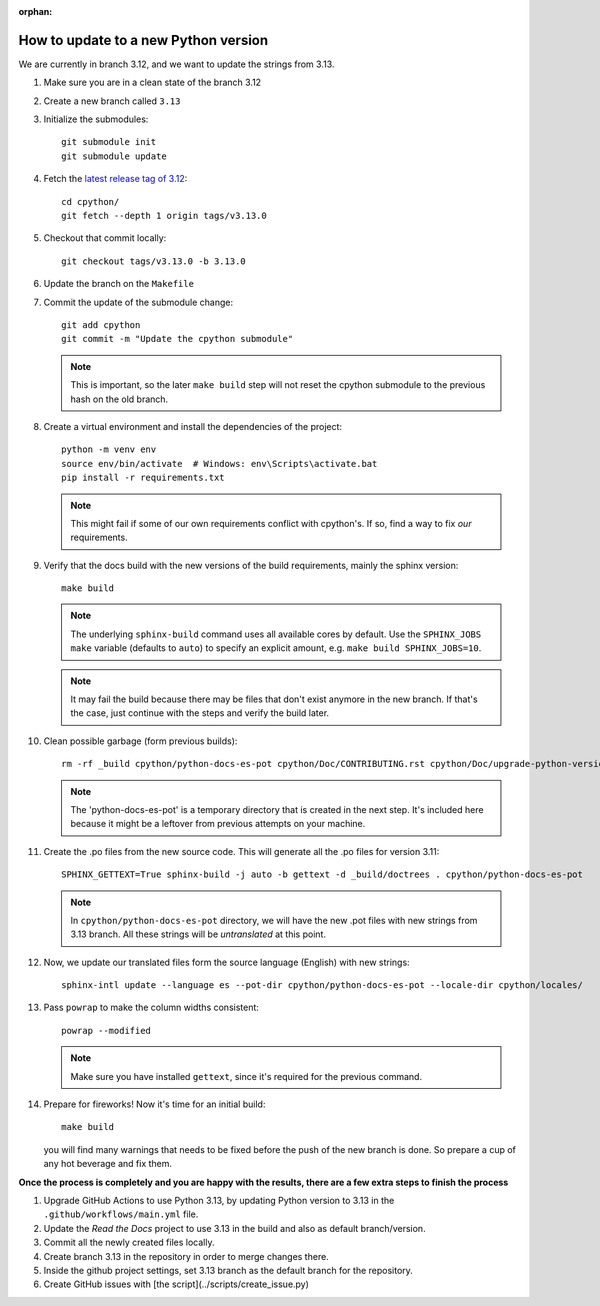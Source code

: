 :orphan:

How to update to a new Python version
=====================================

We are currently in branch 3.12, and we want to update the strings from 3.13.

#. Make sure you are in a clean state of the branch 3.12

#. Create a new branch called ``3.13``

#. Initialize the submodules::

     git submodule init
     git submodule update

#. Fetch the `latest release tag of 3.12  <https://github.com/python/cpython/releases/tag/v3.13.0>`_::

     cd cpython/
     git fetch --depth 1 origin tags/v3.13.0

#. Checkout that commit locally::

     git checkout tags/v3.13.0 -b 3.13.0

#. Update the branch on the ``Makefile``

#. Commit the update of the submodule change::

     git add cpython
     git commit -m "Update the cpython submodule"

   .. note:: This is important, so the later ``make build`` step will not reset
             the cpython submodule to the previous hash on the old branch.

#. Create a virtual environment and install the dependencies of the project::

     python -m venv env
     source env/bin/activate  # Windows: env\Scripts\activate.bat
     pip install -r requirements.txt

   .. note::
      This might fail if some of our own requirements
      conflict with cpython's. If so, find a way to fix
      *our* requirements.

#. Verify that the docs build with the new versions of the build requirements,
   mainly the sphinx version::

     make build

   .. note::

      The underlying ``sphinx-build`` command uses all available cores by default.
      Use the ``SPHINX_JOBS`` ``make`` variable (defaults to ``auto``)
      to specify an explicit amount, e.g. ``make build SPHINX_JOBS=10``.

   .. note::
      It may fail the build because there may be files
      that don't exist anymore in the new branch.
      If that's the case, just continue with the steps
      and verify the build later.

#. Clean possible garbage (form previous builds)::

     rm -rf _build cpython/python-docs-es-pot cpython/Doc/CONTRIBUTING.rst cpython/Doc/upgrade-python-version.rst reviewers-guide.rst

   .. note::

      The 'python-docs-es-pot' is a temporary directory that is created
      in the next step. It's included here because it might be a leftover
      from previous attempts on your machine.

#. Create the .po files from the new source code. This will generate all the .po files for version 3.11::

     SPHINX_GETTEXT=True sphinx-build -j auto -b gettext -d _build/doctrees . cpython/python-docs-es-pot

   .. note::

      In ``cpython/python-docs-es-pot`` directory, we will have the new .pot files with new strings from 3.13 branch.
      All these strings will be *untranslated* at this point.

#. Now, we update our translated files form the source language (English) with new strings::

     sphinx-intl update --language es --pot-dir cpython/python-docs-es-pot --locale-dir cpython/locales/

#. Pass ``powrap`` to make the column widths consistent::

     powrap --modified

   .. note::

      Make sure you have installed ``gettext``,
      since it's required for the previous command.

#. Prepare for fireworks! Now it's time for an initial build::

     make build

   you will find many warnings that needs to be fixed before the push
   of the new branch is done. So prepare a cup of any hot beverage
   and fix them.

**Once the process is completely and you are happy with the results,
there are a few extra steps to finish the process**

#. Upgrade GitHub Actions to use Python 3.13, by updating Python version to 3.13 in the ``.github/workflows/main.yml`` file.

#. Update the *Read the Docs* project to use 3.13 in the build and also as default branch/version.
	
#. Commit all the newly created files locally.
	
#. Create branch 3.13 in the repository in order to merge changes there.
	
#. Inside the github project settings, set 3.13 branch as the default branch for the repository.

#. Create GitHub issues with [the script](../scripts/create_issue.py) 
